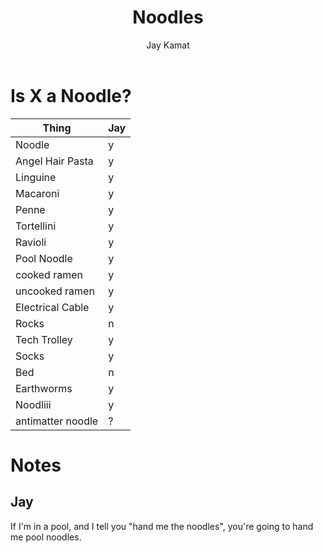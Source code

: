 
#+TITLE: Noodles
#+AUTHOR: Jay Kamat

* Is X a Noodle?

| Thing             | Jay |
|-------------------+-----|
| Noodle            | y   |
| Angel Hair Pasta  | y   |
| Linguine          | y   |
| Macaroni          | y   |
| Penne             | y   |
| Tortellini        | y   |
| Ravioli           | y   |
| Pool Noodle       | y   |
| cooked ramen      | y   |
| uncooked ramen    | y   |
| Electrical Cable  | y   |
| Rocks             | n   |
| Tech Trolley      | y   |
| Socks             | y   |
| Bed               | n   |
| Earthworms        | y   |
| Noodliii          | y   |
| antimatter noodle | ?   |

* Notes
** Jay

If I'm in a pool, and I tell you "hand me the noodles", you're going to hand me
pool noodles.
